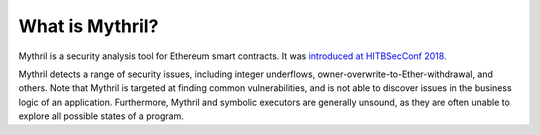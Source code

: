 What is Mythril?
========================

Mythril is a security analysis tool for Ethereum smart contracts. It was `introduced at HITBSecConf 2018 <https://github.com/b-mueller/smashing-smart-contracts/blob/master/smashing-smart-contracts-1of1.pdf>`_.

Mythril detects a range of security issues, including integer underflows, owner-overwrite-to-Ether-withdrawal, and others. Note that Mythril is targeted at finding common vulnerabilities, and is not able to discover issues in the business logic of an application. Furthermore, Mythril and symbolic executors are generally unsound, as they are often unable to explore all possible states of a program.
